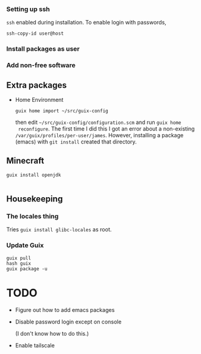 *** Setting up ssh

~ssh~ enabled during installation. To enable login with passwords,
#+begin_src
  ssh-copy-id user@host
#+end_src

*** Install packages as user

*** Add non-free software

** Extra packages

- Home Environment

  #+begin_src
    guix home import ~/src/guix-config
  #+end_src

  then edit ~~/src/guix-config/configuration.scm~ and run ~guix home
  reconfigure~. The first time I did this I got an error about a
  non-existing ~/var/guix/profiles/per-user/james~. However,
  installing a package (emacs) with ~git install~ created that
  directory.


** Minecraft

#+begin_src
  guix install openjdk
  
#+end_src

** Housekeeping

*** The locales thing

Tries ~guix install glibc-locales~ as root. 

*** Update Guix

#+begin_src
  guix pull
  hash guix
  guix package -u
#+end_src




* TODO
- Figure out how to add emacs packages

- Disable password login except on console

  (I don't know how to do this.)

- Enable tailscale


  

